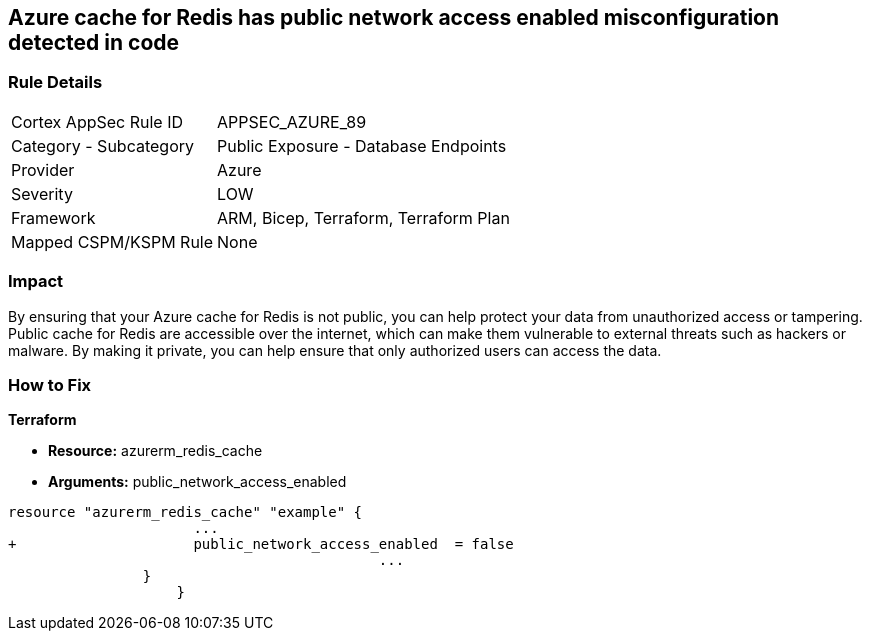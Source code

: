 == Azure cache for Redis has public network access enabled misconfiguration detected in code
// Azure Cache for Redis public network access enabled


=== Rule Details

[cols="1,2"]
|===
|Cortex AppSec Rule ID |APPSEC_AZURE_89
|Category - Subcategory |Public Exposure - Database Endpoints
|Provider |Azure
|Severity |LOW
|Framework |ARM, Bicep, Terraform, Terraform Plan
|Mapped CSPM/KSPM Rule |None
|===
 



=== Impact
By ensuring that your Azure cache for Redis is not public, you can help protect your data from unauthorized access or tampering.
Public cache for Redis are accessible over the internet, which can make them vulnerable to external threats such as hackers or malware.
By making it private, you can help ensure that only authorized users can access the data.

=== How to Fix


*Terraform* 


* *Resource:* azurerm_redis_cache
* *Arguments:* public_network_access_enabled


[source,go]
----
resource "azurerm_redis_cache" "example" {
                      ...
+                     public_network_access_enabled  = false
                                            ...
                }
                    }
----

